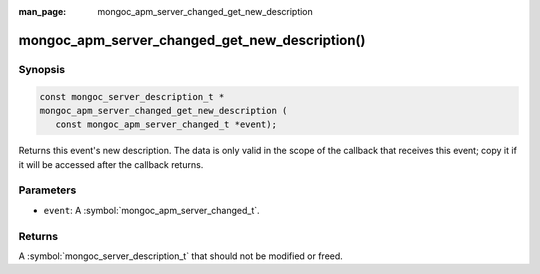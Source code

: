 :man_page: mongoc_apm_server_changed_get_new_description

mongoc_apm_server_changed_get_new_description()
===============================================

Synopsis
--------

.. code-block:: c

  const mongoc_server_description_t *
  mongoc_apm_server_changed_get_new_description (
     const mongoc_apm_server_changed_t *event);

Returns this event's new description. The data is only valid in the scope of the callback that receives this event; copy it if it will be accessed after the callback returns.

Parameters
----------

* ``event``: A :symbol:`mongoc_apm_server_changed_t`.

Returns
-------

A :symbol:`mongoc_server_description_t` that should not be modified or freed.

.. seealso::

  | :doc:`Introduction to Application Performance Monitoring <application-performance-monitoring>`

